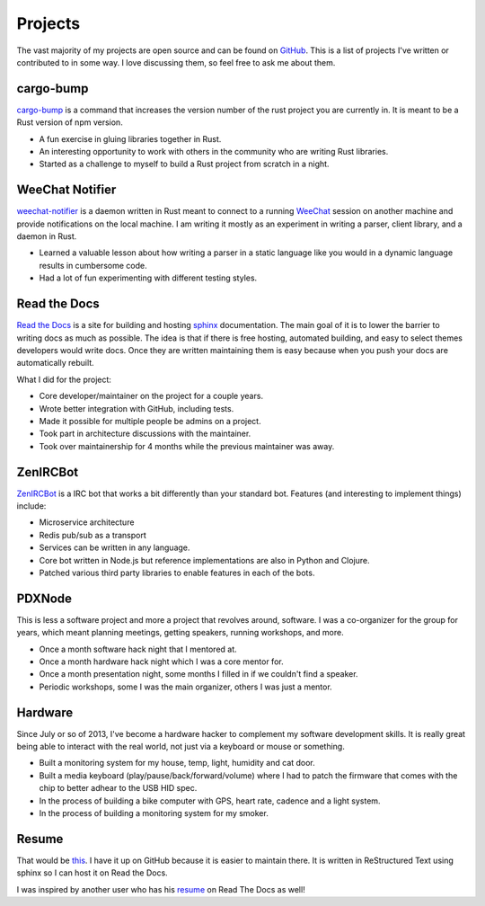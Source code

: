 ========
Projects
========

The vast majority of my projects are open source and can be found on
GitHub_. This is a list of projects I've written or contributed to in
some way. I love discussing them, so feel free to ask me about them.

##########
cargo-bump
##########

`cargo-bump`_ is a command that increases the version number of the rust project
you are currently in. It is meant to be a Rust version of npm version.

* A fun exercise in gluing libraries together in Rust.
* An interesting opportunity to work with others in the community who are
  writing Rust libraries.
* Started as a challenge to myself to build a Rust project from scratch in a
  night.

################
WeeChat Notifier
################

`weechat-notifier`_ is a daemon written in Rust meant to connect to a running
WeeChat_ session on another machine and provide notifications on the local
machine. I am writing it mostly as an experiment in writing a parser, client
library, and a daemon in Rust.

* Learned a valuable lesson about how writing a parser in a static language like
  you would in a dynamic language results in cumbersome code.
* Had a lot of fun experimenting with different testing styles.

#############
Read the Docs
#############

`Read the Docs`_ is a site for building and hosting sphinx_
documentation. The main goal of it is to lower the barrier to writing
docs as much as possible. The idea is that if there is free hosting,
automated building, and easy to select themes developers would write
docs. Once they are written maintaining them is easy because when you
push your docs are automatically rebuilt.

What I did for the project:

* Core developer/maintainer on the project for a couple years.
* Wrote better integration with GitHub, including tests.
* Made it possible for multiple people be admins on a project.
* Took part in architecture discussions with the maintainer.
* Took over maintainership for 4 months while the previous maintainer was away.

#########
ZenIRCBot
#########

ZenIRCBot_ is a IRC bot that works a bit differently than your
standard bot. Features (and interesting to implement things) include:

* Microservice architecture
* Redis pub/sub as a transport
* Services can be written in any language.
* Core bot written in Node.js but reference implementations are also
  in Python and Clojure.
* Patched various third party libraries to enable features in each of
  the bots.

#######
PDXNode
#######

This is less a software project and more a project that revolves around,
software. I was a co-organizer for the group for years, which meant planning
meetings, getting speakers, running workshops, and more.

* Once a month software hack night that I mentored at.
* Once a month hardware hack night which I was a core mentor for.
* Once a month presentation night, some months I filled in if we couldn't find a
  speaker.
* Periodic workshops, some I was the main organizer, others I was just a mentor.

########
Hardware
########

Since July or so of 2013, I've become a hardware hacker to complement my
software development skills. It is really great being able to interact with
the real world, not just via a keyboard or mouse or something.

* Built a monitoring system for my house, temp, light, humidity and cat door.
* Built a media keyboard (play/pause/back/forward/volume) where I had to patch
  the firmware that comes with the chip to better adhear to the USB HID spec.
* In the process of building a bike computer with GPS, heart rate, cadence and
  a light system.
* In the process of building a monitoring system for my smoker.

######
Resume
######

That would be this_. I have it up on GitHub because it is easier to
maintain there. It is written in ReStructured Text using sphinx so I
can host it on Read the Docs.

I was inspired by another user who has his resume_ on Read The Docs as
well!


.. _GitHub: https://github.com/wraithan
.. _`cargo-bump`: https://github.com/wraithan/cargo-bump
.. _`weechat-notifier`: https://github.com/weechat-notifier
.. _WeeChat: https://weechat.org
.. _`Read the Docs`: http://readthedocs.org/
.. _sphinx: http://sphinx.pocoo.org/
.. _ZenIRCBot: https://github.com/zenirc/zenircbot
.. _this: https://github.com/wraithan/resume
.. _resume: http://resume.readthedocs.org/
